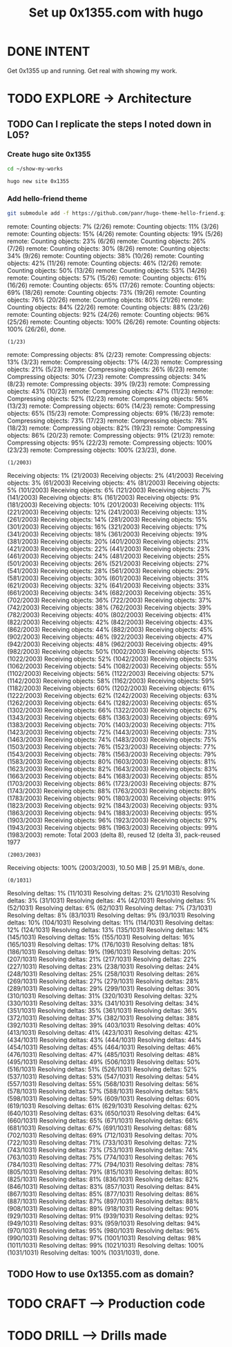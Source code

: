 #+TITLE: Set up 0x1355.com with hugo
#+LOOP_TYPE: WORK D --> Production code
#+STARTUP: showall

* DONE INTENT
CLOSED: [2022-02-05 za 05:56]
:LOGBOOK:
- State "DONE"       from "TODO"       [2022-02-05 za 05:56]
:END:
Get 0x1355 up and running. Get real with showing my work.

* TODO EXPLORE -> Architecture
:PROPERTIES:
:VISIBILITY: content
:END:
** TODO Can I replicate the steps I noted down in L05?
:LOGBOOK:
- State "TODO"       from "NEXT"       [2022-02-05 za 05:56]
- State "NEXT"       from "TODO"       [2022-02-05 za 05:05]
:END:
*** Create hugo site 0x1355
#+begin_src sh :session sh :results silent
cd ~/show-my-works
#+end_src

#+begin_src sh :session sh :results replace
hugo new site 0x1355
#+end_src

#+RESULTS:
#+begin_example
Congratulations! Your new Hugo site is created in /home/less/show-my-works/0x1355.

Just a few more steps and you're ready to go:

1. Download a theme into the same-named folder.
   Choose a theme from https://themes.gohugo.io/ or
" command.
2. Perhaps you want to add some content. You can add single files
/<FILENAME>.<FORMAT>".
3. Start the built-in live server via "hugo server".

Visit https://gohugo.io/ for quickstart guide and full documentation.
#+end_example

*** Add hello-friend theme

#+begin_src sh :session sh :results replace
git submodule add -f https://github.com/panr/hugo-theme-hello-friend.git themes/hello-friend
#+end_src

#+RESULTS:
: Cloning into '/home/less/show-my-works/themes/hello-friend'...
: remote: Enumerating objects: 2003, done.
: (1/26)        remote: Counting objects:   7% (2/26)        remote: Counting objects:  11% (3/26)        remote: Counting objects:  15% (4/26)        remote: Counting objects:  19% (5/26)        remote: Counting objects:  23% (6/26)        remote: Counting objects:  26% (7/26)        remote: Counting objects:  30% (8/26)        remote: Counting objects:  34% (9/26)        remote: Counting objects:  38% (10/26)        remote: Counting objects:  42% (11/26)        remote: Counting objects:  46% (12/26)        remote: Counting objects:  50% (13/26)        remote: Counting objects:  53% (14/26)        remote: Counting objects:  57% (15/26)        remote: Counting objects:  61% (16/26)        remote: Counting objects:  65% (17/26)        remote: Counting objects:  69% (18/26)        remote: Counting objects:  73% (19/26)        remote: Counting objects:  76% (20/26)        remote: Counting objects:  80% (21/26)        remote: Counting objects:  84% (22/26)        remote: Counting objects:  88% (23/26)        remote: Counting objects:  92% (24/26)        remote: Counting objects:  96% (25/26)        remote: Counting objects: 100% (26/26)        remote: Counting objects: 100% (26/26), done.
: (1/23)        remote: Compressing objects:   8% (2/23)        remote: Compressing objects:  13% (3/23)        remote: Compressing objects:  17% (4/23)        remote: Compressing objects:  21% (5/23)        remote: Compressing objects:  26% (6/23)        remote: Compressing objects:  30% (7/23)        remote: Compressing objects:  34% (8/23)        remote: Compressing objects:  39% (9/23)        remote: Compressing objects:  43% (10/23)        remote: Compressing objects:  47% (11/23)        remote: Compressing objects:  52% (12/23)        remote: Compressing objects:  56% (13/23)        remote: Compressing objects:  60% (14/23)        remote: Compressing objects:  65% (15/23)        remote: Compressing objects:  69% (16/23)        remote: Compressing objects:  73% (17/23)        remote: Compressing objects:  78% (18/23)        remote: Compressing objects:  82% (19/23)        remote: Compressing objects:  86% (20/23)        remote: Compressing objects:  91% (21/23)        remote: Compressing objects:  95% (22/23)        remote: Compressing objects: 100% (23/23)        remote: Compressing objects: 100% (23/23), done.
: (1/2003)Receiving objects:   1% (21/2003)Receiving objects:   2% (41/2003)Receiving objects:   3% (61/2003)Receiving objects:   4% (81/2003)Receiving objects:   5% (101/2003)Receiving objects:   6% (121/2003)Receiving objects:   7% (141/2003)Receiving objects:   8% (161/2003)Receiving objects:   9% (181/2003)Receiving objects:  10% (201/2003)Receiving objects:  11% (221/2003)Receiving objects:  12% (241/2003)Receiving objects:  13% (261/2003)Receiving objects:  14% (281/2003)Receiving objects:  15% (301/2003)Receiving objects:  16% (321/2003)Receiving objects:  17% (341/2003)Receiving objects:  18% (361/2003)Receiving objects:  19% (381/2003)Receiving objects:  20% (401/2003)Receiving objects:  21% (421/2003)Receiving objects:  22% (441/2003)Receiving objects:  23% (461/2003)Receiving objects:  24% (481/2003)Receiving objects:  25% (501/2003)Receiving objects:  26% (521/2003)Receiving objects:  27% (541/2003)Receiving objects:  28% (561/2003)Receiving objects:  29% (581/2003)Receiving objects:  30% (601/2003)Receiving objects:  31% (621/2003)Receiving objects:  32% (641/2003)Receiving objects:  33% (661/2003)Receiving objects:  34% (682/2003)Receiving objects:  35% (702/2003)Receiving objects:  36% (722/2003)Receiving objects:  37% (742/2003)Receiving objects:  38% (762/2003)Receiving objects:  39% (782/2003)Receiving objects:  40% (802/2003)Receiving objects:  41% (822/2003)Receiving objects:  42% (842/2003)Receiving objects:  43% (862/2003)Receiving objects:  44% (882/2003)Receiving objects:  45% (902/2003)Receiving objects:  46% (922/2003)Receiving objects:  47% (942/2003)Receiving objects:  48% (962/2003)Receiving objects:  49% (982/2003)Receiving objects:  50% (1002/2003)Receiving objects:  51% (1022/2003)Receiving objects:  52% (1042/2003)Receiving objects:  53% (1062/2003)Receiving objects:  54% (1082/2003)Receiving objects:  55% (1102/2003)Receiving objects:  56% (1122/2003)Receiving objects:  57% (1142/2003)Receiving objects:  58% (1162/2003)Receiving objects:  59% (1182/2003)Receiving objects:  60% (1202/2003)Receiving objects:  61% (1222/2003)Receiving objects:  62% (1242/2003)Receiving objects:  63% (1262/2003)Receiving objects:  64% (1282/2003)Receiving objects:  65% (1302/2003)Receiving objects:  66% (1322/2003)Receiving objects:  67% (1343/2003)Receiving objects:  68% (1363/2003)Receiving objects:  69% (1383/2003)Receiving objects:  70% (1403/2003)Receiving objects:  71% (1423/2003)Receiving objects:  72% (1443/2003)Receiving objects:  73% (1463/2003)Receiving objects:  74% (1483/2003)Receiving objects:  75% (1503/2003)Receiving objects:  76% (1523/2003)Receiving objects:  77% (1543/2003)Receiving objects:  78% (1563/2003)Receiving objects:  79% (1583/2003)Receiving objects:  80% (1603/2003)Receiving objects:  81% (1623/2003)Receiving objects:  82% (1643/2003)Receiving objects:  83% (1663/2003)Receiving objects:  84% (1683/2003)Receiving objects:  85% (1703/2003)Receiving objects:  86% (1723/2003)Receiving objects:  87% (1743/2003)Receiving objects:  88% (1763/2003)Receiving objects:  89% (1783/2003)Receiving objects:  90% (1803/2003)Receiving objects:  91% (1823/2003)Receiving objects:  92% (1843/2003)Receiving objects:  93% (1863/2003)Receiving objects:  94% (1883/2003)Receiving objects:  95% (1903/2003)Receiving objects:  96% (1923/2003)Receiving objects:  97% (1943/2003)Receiving objects:  98% (1963/2003)Receiving objects:  99% (1983/2003)remote: Total 2003 (delta 8), reused 12 (delta 3), pack-reused 1977
: (2003/2003)Receiving objects: 100% (2003/2003), 10.50 MiB | 25.91 MiB/s, done.
: (0/1031)Resolving deltas:   1% (11/1031)Resolving deltas:   2% (21/1031)Resolving deltas:   3% (31/1031)Resolving deltas:   4% (42/1031)Resolving deltas:   5% (52/1031)Resolving deltas:   6% (62/1031)Resolving deltas:   7% (73/1031)Resolving deltas:   8% (83/1031)Resolving deltas:   9% (93/1031)Resolving deltas:  10% (104/1031)Resolving deltas:  11% (114/1031)Resolving deltas:  12% (124/1031)Resolving deltas:  13% (135/1031)Resolving deltas:  14% (145/1031)Resolving deltas:  15% (155/1031)Resolving deltas:  16% (165/1031)Resolving deltas:  17% (176/1031)Resolving deltas:  18% (186/1031)Resolving deltas:  19% (196/1031)Resolving deltas:  20% (207/1031)Resolving deltas:  21% (217/1031)Resolving deltas:  22% (227/1031)Resolving deltas:  23% (238/1031)Resolving deltas:  24% (248/1031)Resolving deltas:  25% (258/1031)Resolving deltas:  26% (269/1031)Resolving deltas:  27% (279/1031)Resolving deltas:  28% (289/1031)Resolving deltas:  29% (299/1031)Resolving deltas:  30% (310/1031)Resolving deltas:  31% (320/1031)Resolving deltas:  32% (330/1031)Resolving deltas:  33% (341/1031)Resolving deltas:  34% (351/1031)Resolving deltas:  35% (361/1031)Resolving deltas:  36% (372/1031)Resolving deltas:  37% (382/1031)Resolving deltas:  38% (392/1031)Resolving deltas:  39% (403/1031)Resolving deltas:  40% (413/1031)Resolving deltas:  41% (423/1031)Resolving deltas:  42% (434/1031)Resolving deltas:  43% (444/1031)Resolving deltas:  44% (454/1031)Resolving deltas:  45% (464/1031)Resolving deltas:  46% (476/1031)Resolving deltas:  47% (485/1031)Resolving deltas:  48% (495/1031)Resolving deltas:  49% (506/1031)Resolving deltas:  50% (516/1031)Resolving deltas:  51% (526/1031)Resolving deltas:  52% (537/1031)Resolving deltas:  53% (547/1031)Resolving deltas:  54% (557/1031)Resolving deltas:  55% (568/1031)Resolving deltas:  56% (578/1031)Resolving deltas:  57% (588/1031)Resolving deltas:  58% (598/1031)Resolving deltas:  59% (609/1031)Resolving deltas:  60% (619/1031)Resolving deltas:  61% (629/1031)Resolving deltas:  62% (640/1031)Resolving deltas:  63% (650/1031)Resolving deltas:  64% (660/1031)Resolving deltas:  65% (671/1031)Resolving deltas:  66% (681/1031)Resolving deltas:  67% (691/1031)Resolving deltas:  68% (702/1031)Resolving deltas:  69% (712/1031)Resolving deltas:  70% (722/1031)Resolving deltas:  71% (733/1031)Resolving deltas:  72% (743/1031)Resolving deltas:  73% (753/1031)Resolving deltas:  74% (763/1031)Resolving deltas:  75% (774/1031)Resolving deltas:  76% (784/1031)Resolving deltas:  77% (794/1031)Resolving deltas:  78% (805/1031)Resolving deltas:  79% (815/1031)Resolving deltas:  80% (825/1031)Resolving deltas:  81% (836/1031)Resolving deltas:  82% (846/1031)Resolving deltas:  83% (857/1031)Resolving deltas:  84% (867/1031)Resolving deltas:  85% (877/1031)Resolving deltas:  86% (887/1031)Resolving deltas:  87% (897/1031)Resolving deltas:  88% (908/1031)Resolving deltas:  89% (918/1031)Resolving deltas:  90% (929/1031)Resolving deltas:  91% (939/1031)Resolving deltas:  92% (949/1031)Resolving deltas:  93% (959/1031)Resolving deltas:  94% (970/1031)Resolving deltas:  95% (980/1031)Resolving deltas:  96% (990/1031)Resolving deltas:  97% (1001/1031)Resolving deltas:  98% (1011/1031)Resolving deltas:  99% (1021/1031)Resolving deltas: 100% (1031/1031)Resolving deltas: 100% (1031/1031), done.


** TODO How to use 0x1355.com as domain? 
:LOGBOOK:
- State "TODO"       from "NEXT"       [2022-02-05 za 05:56]
- State "NEXT"       from "TODO"       [2022-02-05 za 05:05]
- State "TODO"       from              [2022-02-05 za 04:37]
:END:




* TODO CRAFT --> Production code


* TODO DRILL --> Drills made
